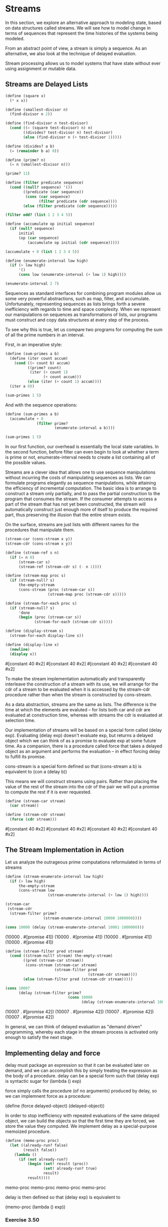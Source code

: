 * Streams
:PROPERTIES:
:header-args: :session scheme :results verbatim raw
:ARCHIVE:
:END:
In this section, we explore an alternative approach to modeling state, based on data structures called streams. We will see how to model change in terms of sequences that represent the time histories of the systems being modeled. 

From an abstract point of view, a stream is simply a sequence. As an alternative, we also look at the technique of delayed evaluation. 

Stream processing allows us to model systems that have state without ever using assignment or mutable data. 

** Streams are Delayed Lists 

#+BEGIN_SRC scheme
(define (square x)
  (* x x))

(define (smallest-divisor n)
  (find-divisor n 2))

(define (find-divisor n test-divisor)
  (cond ((> (square test-divisor) n) n)
        ((divides? test-divisor n) test-divisor)
        (else (find-divisor n (+ test-divisor 1)))))

(define (divides? a b)
  (= (remainder b a) 0))

(define (prime? n)
  (= n (smallest-divisor n)))

(prime? 11)
#+END_SRC

#+BEGIN_SRC scheme
(define (filter predicate sequence)
  (cond ((null? sequence) '())
        ((predicate (car sequence))
         (cons (car sequence)
               (filter predicate (cdr sequence))))
        (else (filter predicate (cdr sequence)))))

(filter odd? (list 1 2 3 4 5))

(define (accumulate op initial sequence)
  (if (null? sequence)
      initial
      (op (car sequence)
          (accumulate op initial (cdr sequence)))))

(accumulate + 0 (list 1 2 3 4 5))

(define (enumerate-interval low high)
  (if (> low high)
      '()
      (cons low (enumerate-interval (+ low 1) high))))

(enumerate-interval 2 7)
#+END_SRC

Sequences as standard interfaces for combining program modules allow us some very powerful abstractions, such as map, filter, and accumulate. Unfortunately, representing sequences as lists brings forth a severe inefficiency with regards to time and space complexity. When we represent our manipulations on sequences as transformations of lists, our programs must construct and copy data structures at every step of the process. 

To see why this is true, let us compare two programs for computing the sum of all the prime numbers in an interval.

First, in an imperative style:

#+BEGIN_SRC scheme
(define (sum-primes a b)
  (define (iter count accum)
    (cond ((> count b) accum)
          ((prime? count)
           (iter (+ count 1)
                 (+ count accum)))
          (else (iter (+ count 1) accum))))
  (iter a 0))

(sum-primes 1 5)
#+END_SRC

And with the sequence operations: 

#+BEGIN_SRC scheme
(define (sum-primes a b)
  (accumulate + 0
              (filter prime?
                      (enumerate-interval a b))))

(sum-primes 1 5)
#+END_SRC

In our first function, our overhead is essentially the local state variables. In the second function, before filter can even begin to look at whether a term is prime or not, enumerate-interval needs to create a list containing all of the possible values. 

Streams are a clever idea that allows one to use sequence manipulations without incurring the costs of manipulating sequences as lists. We can formulate programs elegantly as sequence manipulations, while attaining the efficiency of incremental computation. The basic idea is to arrange to construct a stream only partially, and to pass the partial construction to the program that consumes the stream. If the consumer attempts to access a part of the stream that has not yet been constructed, the stream will automatically construct just enough more of itself to produce the required part, thus preserving the illusion that the entire stream exists. 

On the surface, streams are just lists with different names for the procedures that manipulate them. 

#+BEGIN_SRC scheme
(stream-car (cons-stream x y))
(stream-cdr (cons-stream x y))
#+END_SRC


#+BEGIN_SRC scheme
(define (stream-ref s n)
  (if (= n 0)
      (stream-car s)
      (stream-ref (stream-cdr s) (- n 1))))

(define (stream-map proc s)
  (if (stream-null? s)
      the-empty-stream
      (cons-stream (proc (stream-car s))
                   (stream-map proc (stream-cdr s)))))

(define (stream-for-each proc s)
  (if (stream-null? s)
      'done
      (begin (proc (stream-car s))
             (stream-for-each (stream-cdr s)))))

(define (display-stream s)
  (stream-for-each display-line s))

(define (display-line x)
  (newline)
  (display x))
#+END_SRC


#[constant 40 #x2]
#[constant 40 #x2]
#[constant 40 #x2]
#[constant 40 #x2]

To make the stream implementation automatically and transparently interleave the construction of a stream with its use, we will arrange for the cdr of a stream to be evaluated when it is accessed by the stream-cdr procedure rather than when the stream is constructed by cons-stream. 

As a data abstraction, streams are the same as lists. The difference is the time at which the elements are evaluted -- for lists both car and cdr are evaluated at construction time, whereas with streams the cdr is evaluated at selection time. 

Our implementation of streams will be based on a special form called (delay exp). Evaluating (delay exp) doesn't evaluate exp, but returns a delayed object which we can think of as a promise to evaluate exp at some future time. As a companion, there is a procedure called force that takes a delayed object as an argument and performs the evaluation -- in effect forcing delay to fulfill its promise.

cons-stream is a special form defined so that
(cons-stream a b) is equivalent to (con a (delay b))

This means we will construct streams using pairs. Rather than placing the value of the rest of the stream into the cdr of the pair we will put a promise to compute the rest if it is ever requested. 

#+BEGIN_SRC scheme
(define (stream-car stream)
  (car stream))

(define (stream-cdr stream)
  (force (cdr stream)))
#+END_SRC


#[constant 40 #x2]
#[constant 40 #x2]
#[constant 40 #x2]
#[constant 40 #x2]

** The Stream Implementation in Action

Let us analyze the outrageous prime computations reformulated in terms of streams 

#+BEGIN_SRC scheme
(define (stream-enumerate-interval low high)
  (if (> low high)
      the-empty-stream
      (cons-stream low
                   (stream-enumerate-interval (+ low 1) high))))

(stream-car
 (stream-cdr
  (stream-filter prime?
                 (stream-enumerate-interval 10000 1000000))))

(cons 10000 (delay (stream-enumerate-interval 10001 1000000)))
#+END_SRC


(10000 . #[promise 41])
(10000 . #[promise 41])
(10000 . #[promise 41])
(10000 . #[promise 41])


#+BEGIN_SRC scheme
(define (stream-filter pred stream)
  (cond ((stream-null? stream) the-empty-stream)
        ((pred (stream-car stream))
         (cons-stream (stream-car stream)
                      (stream-filter pred
                                     (stream-cdr stream))))
        (else (stream-filter pred (stream-cdr stream)))))

(cons 10007
      (delay (stream-filter prime?
                            (cons 10008
                                  (delay (stream-enumerate-interval 100009 1000000))))))
#+END_SRC


(10007 . #[promise 42])
(10007 . #[promise 42])
(10007 . #[promise 42])
(10007 . #[promise 42])

In general, we can think of delayed evaluation as "demand driven" programming, whereby each stage in the stream process is activated only enough to satisfy the next stage. 

** Implementing delay and force 

delay must package an expression so that it can be evaluated later on demand, and we can accomplish this by simply treating the expression as the body of a procedure. delay can be  a special form such that (delay exp) is syntactic sugar for (lambda () exp)

force simply calls the procedure (of no arguments) produced by delay, so we can implemnent force as a procedure:

(define (force delayed-object) (delayed-object))

In order to stop inefficiency with repeated evaluations of the same delayed object, we can build the objects so that the first time they are forced, we store the value they computed. We implement delay as a special-purpose memoized procedure. 

#+BEGIN_SRC scheme
(define (memo-proc proc)
  (let ((already-run? false)
        (result false))
    (lambda ()
      (if (not already-run?)
          (begin (set! result (proc))
                 (set! already-run? true)
                 result)
          result))))
#+END_SRC 


memo-proc
memo-proc
memo-proc
memo-proc

delay is then defined so that (delay exp) is equivalent to 

(memo-proc (lambda () exp))


*** Exercise 3.50 

Complete the following definition, which generalizes stream-map to allow procedures that take multiple arguments, analogous to map 

#+BEGIN_SRC scheme
(define (stream-map proc . argstreams)
  (if (<??> (car argstreams))
      the-empty-stream
      (<??>
       (apply proc (map <??> argstreams))
       (apply stream-map
              (cons proc (map <??> argstreams))))))
#+END_SRC


stream-map
stream-map
stream-map
stream-map


#+BEGIN_SRC scheme
(define (stream-map proc . argstreams)
  (if (stream-null? (car argstreams))
      the-empty-stream
      (cons-stream
       (apply proc (map stream-car argstreams))
       (apply stream-map
              (cons proc (map stream-cdr argstreams))))))
#+END_SRC


stream-map
stream-map
stream-map
stream-map

*** Exercise 3.51 

In order to take a closer look at delayed evaluation, we will use the following procedure, which simply returns its argument after printing it: 

#+BEGIN_SRC scheme
(define (show x)
  (display-line x)
  x)
#+END_SRC


show
show
show
show

What does the interpreter print in response to evaluating each expression in the following sequence? 

#+BEGIN_SRC scheme :results output
(define x
  (stream-map show (stream-enumerate-interval 0 10)))

(stream-ref x 5)
#+END_SRC
0
1
2
3
4
5



#+BEGIN_SRC scheme :results output
(stream-ref x 7)
#+END_SRC
6
7



6
7

6
7

6
7

6
7

6
7

*** Exercise 3.52

Consider the sequence of expressions 

#+BEGIN_SRC scheme :results output
(define sum 0)

(define (accum x)
  (set! sum (+ x sum))
  sum)

(define seq
  (stream-map accum
              (stream-enumerate-interval 1 20)))

(define y (stream-filter even? seq))

(define z (stream-filter (lambda (x) (= (remainder x 5) 0))
                         seq))

(stream-ref y 7)
(display-stream z)
#+END_SRC
;The procedure #[compound-procedure 39 stream-for-each] has been called with 1 argument; it requires exactly 2 arguments.
;To continue, call RESTART with an option number:
; (RESTART 3) => Return to read-eval-print level 3.
; (RESTART 2) => Return to read-eval-print level 2.
; (RESTART 1) => Return to read-eval-print level 1.

4 error> 



;The procedure #[compound-procedure 43 stream-for-each] has been called with 1 argument; it requires exactly 2 arguments.
;To continue, call RESTART with an option number:
; (RESTART 4) => Return to read-eval-print level 4.
; (RESTART 3) => Return to read-eval-print level 3.
; (RESTART 2) => Return to read-eval-print level 2.
; (RESTART 1) => Return to read-eval-print level 1.

5 error> 

;The procedure #[compound-procedure 43 stream-for-each] has been called with 1 argument; it requires exactly 2 arguments.
;To continue, call RESTART with an option number:
; (RESTART 4) => Return to read-eval-print level 4.
; (RESTART 3) => Return to read-eval-print level 3.
; (RESTART 2) => Return to read-eval-print level 2.
; (RESTART 1) => Return to read-eval-print level 1.

5 error> 

;The procedure #[compound-procedure 43 stream-for-each] has been called with 1 argument; it requires exactly 2 arguments.
;To continue, call RESTART with an option number:
; (RESTART 4) => Return to read-eval-print level 4.
; (RESTART 3) => Return to read-eval-print level 3.
; (RESTART 2) => Return to read-eval-print level 2.
; (RESTART 1) => Return to read-eval-print level 1.

5 error> 

;The procedure #[compound-procedure 43 stream-for-each] has been called with 1 argument; it requires exactly 2 arguments.
;To continue, call RESTART with an option number:
; (RESTART 4) => Return to read-eval-print level 4.
; (RESTART 3) => Return to read-eval-print level 3.
; (RESTART 2) => Return to read-eval-print level 2.
; (RESTART 1) => Return to read-eval-print level 1.

5 error> 

What is the value of sum after each of the above expressions is evaluated?

#+BEGIN_SRC scheme
(define sum 0)
sum
#+END_SRC


0
0
0
0
0

#+BEGIN_SRC scheme
(define (accum x)
  (set! sum (+ x sum))
  sum)

sum
#+END_SRC


0
0
0
0
0

#+BEGIN_SRC scheme
(define seq
  (stream-map accum
              (stream-enumerate-interval 1 20)))

sum
#+END_SRC


1
1
1
1
1

This happens because we eagerly evaluate the car of a stream. 

#+BEGIN_SRC scheme
(define y (stream-filter even? seq))
sum
#+END_SRC


6
6
6
6
6

Our initial state is a sum of 1. 

Then we ask the stream to filter those elements which are even out 



#+BEGIN_SRC scheme
(define z (stream-filter (lambda (x) (= (remainder x 5) 0))
                         seq))
sum
#+END_SRC


10
10
10
10
10

#+BEGIN_SRC scheme
(stream-ref y 7)
#+END_SRC


136
136
136
136
136


#+BEGIN_SRC scheme
(display-stream z)
#+END_SRC





What is the printed response to evaluating the stream-ref and display-stream expressions?

Would these responses differ if we had implemented (delay exp) simply as (lambda () exp) without using the optimization provided by memo-proc? explain.

** Infinite Streams 

We can use streams to represent sequences which are infinitely long. 

#+BEGIN_SRC scheme
(define (integers-starting-from n)
  (cons-stream n
               (integers-starting-from (+ n 1))))

(define integers (integers-starting-from 1))

(define (divisible? x y)
  (= (remainder x y) 0))

(define no-sevens
  (stream-filter (lambda (x) (not (divisible? x 7)))
                 integers))

(stream-ref no-sevens 100)
#+END_SRC


117
117
117
117


#+BEGIN_SRC scheme
(define (fibgen a b)
  (cons-stream a (fibgen b (+ a b))))

(define fibs (fibgen 0 1))
#+END_SRC


#[constant 40 #x2]
#[constant 40 #x2]
#[constant 40 #x2]
#[constant 40 #x2]

We can generalize the no-sevens example to construct an infinite stream of prime numbers, using a method known as the sieve of Eratosthenes. 

To sieve a stream S, form a sieve whose first element is the first element of S and the rest of which is obtained by filtering all multiples of the first element of S out of the rest of S and sieving the result. 

#+BEGIN_SRC scheme
(define (sieve stream)
  (cons-stream
   (stream-car stream)
   (sieve (stream-filter
           (lambda (x)
             (not (divisible?
                   x (stream-car stream))))
           (stream-cdr stream)))))

(define primes (sieve (integers-starting-from 2)))

(stream-ref primes 500)
#+END_SRC


3581
3581
3581
3581


** Defining Streams Implicitly 

The integers and fibs streams above were defined by specifying generating procedures that explicitly compute the stream elements one by one. An alternate way to specify streams is to take advantage of delayed evaluation to define streams implicitly. 

#+BEGIN_SRC scheme
(define ones (cons-stream 1 ones))
#+END_SRC


ones
ones
ones
ones

We can do more interesting things by manipulating streams with operations such as add-streams, which produces the elementwise sum of two given streams: 

#+BEGIN_SRC scheme
(define (add-streams s1 s2)
  (stream-map + s1 s2))

(define integers (cons-stream 1 (add-streams ones integers)))
#+END_SRC


#[constant 40 #x2]
#[constant 40 #x2]
#[constant 40 #x2]
#[constant 40 #x2]

#+BEGIN_SRC scheme
(define fibs
  (cons-stream 0
               (cons-stream 1
                            (add-streams (stream-cdr fibs) fibs))))
#+END_SRC


fibs
fibs
fibs
fibs

scale-stream is also useful for formulating such stream definitions 

#+BEGIN_SRC scheme
(define (scale-stream stream factor)
  (stream-map
   (lambda (x) (* x factor))
   stream))

(define double
  (cons-stream 1 (scale-stream double 2)))
#+END_SRC


#[constant 40 #x2]
#[constant 40 #x2]
#[constant 40 #x2]
#[constant 40 #x2]

An alternate definition of the stream of primes can be given by starting with the integers and filtering them by testing for primality. 

#+BEGIN_SRC scheme
(define primes
  (cons-stream 2
               (stream-filter prime?
                              (integers-starting-from 3))))

(define (prime? n)
  (define (iter ps)
    (cond ((> (square (stream-car ps)) n) true)
          ((divisible? n (stream-car ps)) false)
          (else (iter (stream-cdr ps)))))
  (iter primes))
#+END_SRC


#[constant 40 #x2]
#[constant 40 #x2]
#[constant 40 #x2]
#[constant 40 #x2]

This is a recursive definition, since primes is defined in terms of the prime? predicate, which itself uses the primes stream. The reason this procedure works is that, at any point, enough of the primes stream has been generated to test the primality of the numbers we need to check next. 

That is, for every n we test for primality, either n is not prime (in which case there is a prime already generated that divides it) or n is prime (in which case there is a prime already generated that is less than sqrt(n)) 


*** Exercise 3.53 

Without running the program, describe the elements of the stream defined by 

#+BEGIN_SRC scheme
(define s (cons-stream 1 (add-streams s s)))
#+END_SRC


s
s
s
s

1 2 4 8 16 32 64 128 256 ...

log_2 growth 

*** Exercise 3.54 

Define a procedure mul-streams, analogous to add-streams that produces the elementwise product of its two input streams. 

#+BEGIN_SRC scheme
(define (mul-streams s1 s2)
  (cons-stream (scale-stream s1 s2)))
#+END_SRC


Use this together with the stream of integers to complete the following definition of the stream whose nth element (counting from 0) is n + 1 factorial.

#+BEGIN_SRC scheme
(define factorials (cons-stream 1 (mul-streams (stream-cdr integers) factorials)))
#+END_SRC


factorials
factorials
factorials
factorials

*** Exercise 3.55 

Define a procedure partial-sums that takes as argument a stream S and returns the stream whose elements are s0, s0 + s1, s0 + s1 + s2, ...

For example, (partial-sums integers should be the stream 1, 3, 6, 10, 15, ...)

#+BEGIN_SRC scheme
(define (partial-sums s)
  (add-streams s (cons-stream 0 (partial-sums s))))

(partial-sums integers)
#+END_SRC


(1 . #[promise 44])
(1 . #[promise 44])

*** Exercise 3.56 

A famous problem raised by R. Hamming is to enumerate, in ascending order with no repetitions, all positive integers with no prime factos other than 2, 3, or 5. 

Let us recall the required stream of numbers S and notice the following facts about it:
- S begins with 1
- the elements of (scale-stream S 2) are also elements of S
- The same is true for (scale-stream S 3) and (scale-stream S 5)
- These are all the elements of S


Now all we have to do is combine elements from these sources. This procedure merge combines two ordered streams into one ordered result stream, eliminating repetitions.

#+BEGIN_SRC scheme
(define (merge s1 s2)
  (cond ((stream-null? s1) s2)
        ((stream-null? s2) s1)
        (else
         (let ((s1car (stream-car s1))
               (s2car (stream-car s2)))
           (cond ((< s1car s2car)
                  (cons-stream s1car
                               (merge (stream-cdr s1)
                                      s2)))
                 ((> s1car s2car)
                  (cons-stream s2car
                               (merge s1
                                      (stream-cdr s2))))
                 (else
                  (cons-stream s1car
                               (merge (stream-cdr s1)
                                      (stream-cdr s2)))))))))
#+END_SRC


merge
merge

Then the required stream can be constructed with merge as follows:

#+BEGIN_SRC scheme
(define S (cons-stream 1 (merge (scale-stream S 2) (merge (scale-stream S 3) (scale-stream S 5)))))
#+END_SRC


s
s

*** Exercise 3.57

How many additions are performed when we compute the nth fibonacci number using the definition of fibs based on the add-streams procedure? 

As a reminder, here is the fibs defined with add-streams:

#+BEGIN_SRC scheme
(define fibs
  (cons-stream 0
               (cons-stream 1
                            (add-streams (stream-cdr fibs) fibs))))
#+END_SRC


fibs
fibs

For the first recursion, we add 1 and 0 to get 1
then 1 and 1 to get 2 
then 1 and 2 to get 3 
then 2 and 3 to get 5 

At every iteration we are performing only one addition. Thus the nth fibonacci number will perform n additions. 

Show that the number of additions would have been exponentially greater if we had implemented (delay exp) simply as (lambda () exp), without using the optimization provided by the memo-proc procedure.

This memoized version of fib allows us to add numbers in O(n) time. If we didn't have the memoization, each call back would have to reperform all the previous results. We would be left with a time complexity of A(n) = A(n - 1) + A(n - 2), which is the Fibonacci recurrence relation and comes out to O(phi^n).

*** Exercise 3.58 

Give an interpretation of the stream computed by the following procedure: 

#+BEGIN_SRC scheme
(define (expand num den radix)
  (cons-stream
   (quotient (* num radix)
             den)
   (expand (remainder (* num radix) den)
           den
           radix)))
#+END_SRC


expand
expand

Quotient is a primitive that returns the integer quotient of two integers. 

Interpretation: 

The first element is multiplied by the radix value and then integer divides with quotient. 
The cdr of the stream is the remainder of this value

This stream multiplies each value by a constant, then returns the integer quotient and the remainder after. 

What are the successive elements produced by (expand 1 7 10)?

#+BEGIN_SRC scheme
(expand 1 7 10)
#+END_SRC


(1 . #[promise 45])
(1 . #[promise 45])

1 4 2 8 5 7

10 // 7 == 1 
(expand 3 7 10)
30 // 7 == 4 
(expand 2 7 10)
20 // 7 == 2 
(expand 6 7 10)
60 // 7 == 8 
... 

What about (expand 3 8 10)? 

1 7 5 0 0 0 ... 0 0 0 

This is the result of the floating point integer with the base being radix. 

*** Exercise 3.59

1. Define a procedure integrate-series that takes as input a stream a0 a1 a2 ... and returns a stream a0 1/2 a1, 1/3 a2, ... of coefficients of the non-constant terms of the integral of the series. 

#+BEGIN_SRC scheme
(define (integrate-series S)
  (stream-map / S integers))
#+END_SRC


integrate-series
integrate-series

2. Show how to generate the series for sine and cosine, starting from the facts that the derivative of sine is cosine and the derivative of cosine is -cosine. 

#+BEGIN_SRC scheme
(define exp-series
  (cons-stream 1 (integrate-series exp-series)))

(define cosine-series (cons-stream 1 (integrate-series (scale-stream sine-series -1))))
(define sine-series (cons-stream 0 (integrate-series cosine-series)))
#+END_SRC


#[constant 40 #x2]
#[constant 40 #x2]

*** Exercise 3.60 

With a power series represented as a stream of coefficients, adding series is implemented by add-streams. Complete the definition of the following procedure for multiplying series:

s1 : a0 a1 a2 a3 a4 ...
s2 : b0 b1 b2 b3 b4 ...

s1 x s2: a0b0 + a0b1 + a0b2 + ... +
         a1b0 + a1b1 + a1b2 + ...

#+BEGIN_SRC scheme
(define (mul-series s1 s2)
  (cons-stream (* (stream-car s1)
                  (stream-car s2))
               (add-streams (scale-stream (stream-car s1)
                                          (stream-cdr s2))
                            (mul-series (stream-cdr s1) s2))))
#+END_SRC


mul-series
mul-series

#+BEGIN_SRC scheme :results output
(define (display-stream n s)
  (if (< n 0)
      the-empty-stream
      (begin (newline)
             (display (stream-car s))
             (display-stream (- n 1) (stream-cdr s)))))

(define (stream-display s)
  (display-stream 0 s))

(define trig-identity
  (add-streams (mul-series cosine-series cosine-series)
               (mul-series sine-series sine-series)))

 (stream-display trig-identity)
#+END_SRC
;The object 1, passed as the first argument to car, is not the correct type.
;To continue, call RESTART with an option number:
; (RESTART 6) => Return to read-eval-print level 6.
; (RESTART 5) => Return to read-eval-print level 5.
; (RESTART 4) => Return to read-eval-print level 4.
; (RESTART 3) => Return to read-eval-print level 3.
; (RESTART 2) => Return to read-eval-print level 2.
; (RESTART 1) => Return to read-eval-print level 1.

7 error> 



;The object 1, passed as the first argument to car, is not the correct type.
;To continue, call RESTART with an option number:
; (RESTART 7) => Return to read-eval-print level 7.
; (RESTART 6) => Return to read-eval-print level 6.
; (RESTART 5) => Return to read-eval-print level 5.
; (RESTART 4) => Return to read-eval-print level 4.
; (RESTART 3) => Return to read-eval-print level 3.
; (RESTART 2) => Return to read-eval-print level 2.
; (RESTART 1) => Return to read-eval-print level 1.

8 error> 

;The object 1, passed as the first argument to car, is not the correct type.
;To continue, call RESTART with an option number:
; (RESTART 7) => Return to read-eval-print level 7.
; (RESTART 6) => Return to read-eval-print level 6.
; (RESTART 5) => Return to read-eval-print level 5.
; (RESTART 4) => Return to read-eval-print level 4.
; (RESTART 3) => Return to read-eval-print level 3.
; (RESTART 2) => Return to read-eval-print level 2.
; (RESTART 1) => Return to read-eval-print level 1.

8 error> 

;The object 1, passed as the first argument to car, is not the correct type.

*** Exercise 3.61 

Write a procedure invert-unit-series that computes 1/S for a power series S with constant term 1. 

Given: In other words, X is the power series whose constant term is 1 and whose higher-order terms are given by the negative of Sr times X, where (Sr = S - 1, the pasrt of S after the constant term)

#+BEGIN_SRC scheme
(define (invert-unit-series s)
  ())
#+END_SRC


invert-unit-series
invert-unit-series


** Exploiting the Stream Paradigm 

The stream approach can be illuminating because it allows us to build systems with different module boundaries than systems organized around assignment to state variables. We can think of an entire time series (or signal) as a focus of interest, rather than the value of the state variables at individual moments. This makes it convenient to combine and compare components of state from different moments. 

** Formulating Iterations as Stream Processes 

We now know that we can represent state as a timeless stream of values rather than as a set of variables to be updated. 

Recall that the idea of our early sqrt procedure is to generate a sequence of better and better guesses for the square root of x:

#+BEGIN_SRC scheme
(define (sqrt-improve guess x)
  (average guess (/ x guess)))
#+END_SRC


sqrt-improve
sqrt-improve

From chapter 1:

#+BEGIN_SRC scheme
(define (average x y)
  (/ (+ x y) 2))
#+END_SRC


average
average

Instead of updated the state variable over and over, we can generate an infinite stream of guesses, starting with an initial guess of 1:

#+BEGIN_SRC scheme :output results
(define (sqrt-stream x)
  (define guesses
    (cons-stream 1.0
                 (stream-map
                  (lambda (guess)
                    (sqrt-improve guess x))
                  guesses)))
  guesses)

(display-stream 5 (sqrt-stream 2))
#+END_SRC

()
()
1.5
1.4166666666666665
1.4142156862745097
1.4142135623746899
1.414213562373095

We can generate more and more terms of the stream to get better guesses 

#+BEGIN_SRC scheme
(display-stream 50 (sqrt-stream 2))
#+END_SRC

()
()
1.5
1.4166666666666665
1.4142156862745097
1.4142135623746899
1.414213562373095
1.414213562373095
1.414213562373095
1.414213562373095
1.414213562373095
1.414213562373095
1.414213562373095
1.414213562373095
1.414213562373095
1.414213562373095
1.414213562373095
1.414213562373095
1.414213562373095
1.414213562373095
1.414213562373095
1.414213562373095
1.414213562373095
1.414213562373095
1.414213562373095
1.414213562373095
1.414213562373095
1.414213562373095
1.414213562373095
1.414213562373095
1.414213562373095
1.414213562373095
1.414213562373095
1.414213562373095
1.414213562373095
1.414213562373095
1.414213562373095
1.414213562373095
1.414213562373095
1.414213562373095
1.414213562373095
1.414213562373095
1.414213562373095
1.414213562373095
1.414213562373095
1.414213562373095
1.414213562373095
1.414213562373095
1.414213562373095
1.414213562373095
1.414213562373095
1.414213562373095

Another iteration that we can treat the same way is our earlier approximation to pi based on the alternating series for pi / 4.

We first generate the stream of summands of the series, then we take the stream of sums of more and more terms 

#+BEGIN_SRC scheme
(define (pi-summands n)
  (cons-stream
   (/ 1.0 n)
   (stream-map - (pi-summands (+ n 2)))))

(define pi-stream
  (scale-stream
   (partial-sums (pi-summands 1)) 4))

(display-stream 10 pi-stream)
#+END_SRC

()
()

Here is the result after 1000 iterations: 3.1425916543395442

Thus far, our use of the stream of states approach is not much different from updating state variables, but states give us an opportunity to do some interesting tricks. For example, we can transform a stream with a sequence accelerator that converts a sequence of approximations to a new sequence that converges to the same value as the original, only faster. 

One such sequence accelerator, due to Euler, works well with sequences that are partial sums of alternating series. 

#+BEGIN_SRC scheme
(define (euler-transform s)
  (let ((s0 (stream-ref s 0))
        (s1 (stream-ref s 1))
        (s2 (stream-ref s 2)))
    (cons-stream
     (- s2 (/ (square (- s2 s1))
              (+ s0 (* -2 s1) s2)))
     (euler-transform (stream-cdr s)))))
#+END_SRC


euler-transform
euler-transform

#+BEGIN_SRC scheme
(display-stream 50 (euler-transform pi-stream))
#+END_SRC

()
()

Wow! Much quicker convergence

Even better, we can accelerate the accelerated sequence, and recursively accelerate that, and so on. We can create a stream of streams (a structure we call a tableau) in which each stream is the transform of the preceding ones

#+BEGIN_SRC scheme
(define (make-tableau transform s)
  (cons-stream s
               (make-tableau transform (transform s))))
#+END_SRC


make-tableau
make-tableau

Finally, we form a sequence by taking the first term in each row of the tableau: 

#+BEGIN_SRC scheme :results output
(define (accelerated-sequence transform s)
  (stream-map stream-car (make-tableau transform s)))

(display-stream 10 (accelerated-sequence euler-transform pi-stream))
#+END_SRC
;Invalid floating-point operation
;To continue, call RESTART with an option number:
; (RESTART 7) => Return to read-eval-print level 7.
; (RESTART 6) => Return to read-eval-print level 6.
; (RESTART 5) => Return to read-eval-print level 5.
; (RESTART 4) => Return to read-eval-print level 4.
; (RESTART 3) => Return to read-eval-print level 3.
; (RESTART 2) => Return to read-eval-print level 2.
; (RESTART 1) => Return to read-eval-print level 1.

8 error> 



;Invalid floating-point operation
;To continue, call RESTART with an option number:
; (RESTART 8) => Return to read-eval-print level 8.
; (RESTART 7) => Return to read-eval-print level 7.
; (RESTART 6) => Return to read-eval-print level 6.
; (RESTART 5) => Return to read-eval-print level 5.
; (RESTART 4) => Return to read-eval-print level 4.
; (RESTART 3) => Return to read-eval-print level 3.
; (RESTART 2) => Return to read-eval-print level 2.
; (RESTART 1) => Return to read-eval-print level 1.

9 error> 

;Invalid floating-point operation
;To continue, call RESTART with an option number:
; (RESTART 8) => Return to read-eval-print level 8.
; (RESTART 7) => Return to read-eval-print level 7.
; (RESTART 6) => Return to read-eval-print level 6.
; (RESTART 5) => Return to read-eval-print level 5.
; (RESTART 4) => Return to read-eval-print level 4.
; (RESTART 3) => Return to read-eval-print level 3.
; (RESTART 2) => Return to read-eval-print level 2.
; (RESTART 1) => Return to read-eval-print level 1.

9 error> 

4.
3.166666666666667
3.142105263157895
3.141599357319005
3.1415927140337785
3.1415926539752927
3.1415926535911765
3.141592653589778
3.1415926535897953
3.141592653589795

*** Exercise 3.63 

Louis Reasoner asks why the sqrt-stream procedure wasn't written in the following way: 

#+BEGIN_SRC scheme
(define (sqrt-stream x)
  (cons-stream 1.0
               (stream-map (lambda (guess)
                             (sqrt-improve guess x))
                           (sqrt-stream x))))
#+END_SRC


sqrt-stream
sqrt-stream

Alyssa P Hacker replies that this version of the procedure is less efficient because it performs redundant computation. Explain her answer

*** Exercise 3.64 

Write a procedure stream-limit that takes as arguments a stream and a number (the tolerance). It should examine the stream until it finds two successive elements that differ in absolute value by less than the tolerance, and return the second of the two elements. 

#+BEGIN_SRC scheme
(define (s-val s n)
  (stream-ref s n))

(define (stream-limit s tol)
  (if (< (abs (- (s-val s 0)
                 (s-val s 1)))
         tol)
      (s-val s 1)
      (stream-limit (stream-cdr s) tol)))
#+END_SRC


#[constant 40 #x2]
#[constant 40 #x2]

Using this we could compute 

#+BEGIN_SRC scheme
(define (sqrt x tolerance)
  (stream-limit (sqrt-stream x) tolerance))

(sqrt 2 0.00001)
#+END_SRC


1.4142135623746899
1.4142135623746899

*** Exercise 3.65 

Use the series 

ln 2 = 1 - 1/2 + 1/3 - 1/4 + ...

to compute 3 sequences of approximations to the natural log of 2, in the same way we did about for pi.

#+BEGIN_SRC scheme
(define (pi-summands n)
  (cons-stream
   (/ 1.0 n)
   (stream-map - (pi-summands (+ n 2)))))

(define pi-stream
  (scale-stream
   (partial-sums (pi-summands 1)) 4))
#+END_SRC


#[constant 40 #x2]
#[constant 40 #x2]

#+BEGIN_SRC scheme
(define (ln2-summands n)
  (cons-stream (/ 1.0 n)
               (stream-map - (ln2-summands (+ n 1)))))

(define ln2-stream
  (partial-sums (ln2-summands 1)))

(display-stream 10 ln2-stream)
#+END_SRC

()
()

This takes a lot of iterations to converge. Even after 100 there is still a lot of error.

Now to accelerate it.

#+BEGIN_SRC scheme
(display-stream 10 (accelerated-sequence euler-transform ln2-stream))
#+END_SRC


This method converges within 10 steps, and looks great by the 3rd step 

** TODO Infinite Streams of Pairs 

If we generalize this technique to infinite streams, then we can write programs that are not easily represented as loops, because the looping must range over an infinite set. 

Suppose we want to generalize the prime-sum-pairs procedure to produce the stream of pairs of all integers (i, j) such that i + j is prime. 

If int-pairs is the sequence of all pairs of integers (i, j) with i leq j, then our required stream is simply:

#+BEGIN_SRC scheme
(stream-filter
 (lambda (pair)
   (prime? (+ (car pair)
              (cadr pair))))
 int-pairs)
#+END_SRC


our problem, then, is to produce the stream int-pairs.

We can form a stream of pairs as follows:

#+BEGIN_SRC scheme
(define (pairs s t)
  (cons-stream
   (list (stream-car s)
         (stream-car t))
   (combine-in-some-way
    (stream-map (lambda (x)
                  (list (stream-car s) x))
                (stream-cdr t))
    (pairs (stream-cdr s)
           (stream-cdr t)))))
#+END_SRC


pairs

In order to complete the procedure, we must choose some way to combine the two inner streams 

#+BEGIN_SRC scheme
(define (stream-append s1 s2)
  (if (stream-null? s1)
      s2
      (cons-stream
       (stream-car s1)
       (stream-append (stream-cdr s1) s2))))
#+END_SRC


stream-append

This isn't suitable for infinite streams because it takes all the elements from the first stream before incorporating the second stream. To handle infinite streams, we need to devise an order of combination that ensures that every element will eventually be reached if we let our program run long enough

#+BEGIN_SRC scheme
(define (interleave s1 s2)
  (if (stream-null? s2)
      s2
      (cons-stream
       (stream-car s1)
       (interleave s2 (stream-cdr s1)))))
#+END_SRC


interleave

We can thus generate the required stream of pairs as 

#+BEGIN_SRC scheme
(define (pairs s t)
  (cons-stream
   (list (stream-car s)
         (stream-car t))
   (interleave
    (stream-map (lambda (x)
                  (list (stream-car s) x))
                (stream-cdr t))
    (pairs (stream-cdr s)
           (stream-cdr t)))))

#+END_SRC


pairs

*** Exercise 3.66

Examine the stream (pairs integers integers)

#+BEGIN_SRC scheme
(display-stream 10 (pairs integers integers))
#+END_SRC

()

(1 1)
(1 2)
(2 2)
(1 3)
(2 3)
(1 4)
(3 3)
(1 5)
(2 4)
(1 6)
(3 4)

Can you make any general comments about the order in which the pairs are placed into the stream? 

These are ordered in the way that Cantor proved the uncountability of real numbers, with diagonalization.

Approximately how many pairs precede the pair (1, 100)?

for the first pair (1, 1) there is one pair 
for the second diagonal there are two pairs (2, 1) (1, 2) but these are equivalent so we have 1
for the third diagonal there are 3 pairs (3, 1), (2, 2), (1, 3) but the first and last are equivalent so we have 2
for the fourth diagonal there are 4 pairs (4, 1), (3, 2), (2, 3), (1, 4) but these are all duplicated so we have 2 
for the fifth diagonal there are 5 pairs (5, 1), (4, 2), (3, 3), (2, 4), (1, 5) but there are two duplicated sets so we have 3 

Overall for the nth row we have ceiling(n, 2) pairs. So to get the number of pairs that precede the pair (1, 100) we have

sum_{i = 1}^100 (ceiling (i, 2)) pairs

1 + 2 + 2 + 3 + 3 + 4 + 4 + 5 + 5 + ...
1 + ((sum 1->100) - 1) * 2

1 - 1 + n(n-1) / 2 ~ 100 * 99 / 2 * 2 = 9900 

for (100, 100)

*** Exercise 3.67 

Modify the pairs procedure so that (pairs integers integers) will produce the stream of all pairs of integers.

Hint: you will need to mix in an additional stream 

idea: mix the original with the inverse which shows all pairs with the condition i > j

#+BEGIN_SRC scheme

(define (pairs s t)
  (cons-stream
   (list (stream-car s) ; first pair
         (stream-car t))
   (interleave
    (stream-map (lambda (x) ; rest of first row
                  (list (stream-car s) x))
                (stream-cdr t))
    (pairs (stream-cdr s) ;recurse to remaining pairs 
           (stream-cdr t)))))

#+END_SRC

#+BEGIN_SRC scheme
(define (pairs s t)
  (define (pairs-rev s t)
    (cons-stream
     (list (stream-car t)
           (stream-car s))
     (interleave
      (stream-map (lambda (x)
                    (list (stream-car t) x))
                  (stream-cdr s))
      (pairs-rev (stream-cdr t)
                 (stream-cdr s)))))
  (interleave
   (pairs s t)
   (pairs-rev s t)))
#+END_SRC

didn't work 

From the book: 

Call the general stream of pairs (pairs S T) and consider it to be composed of 3 parts: the pair (s0, t0), the rest of the pairs in the first row, and the remaining pairs. 

The rest of the first row is (stream-map (lambda (x) (list (stream-car s) x)) (stream-cdr t))
The remaining pairs are (pairs (stream-cdr s)(stream-cdr t)). Since we recurse on both, we get the diagonal effect 

#+BEGIN_SRC scheme
(define (pairs s t)
  (cons-stream
   (list (stream-car s)
         (stream-car t)) ; first pair
   (interleave
    (stream-map (lambda (x) (list (stream-car s) x))
                (stream-cdr t)) ; rest of first row
    (pairs (stream-cdr s) t)))) ; recurse downwards only. interleave will handle the dispersion
#+END_SRC

*** Exercise 3.68 

Louis thinks building a stream from 3 pairs in unnecessarily complicated. Instead of separating the first pair he proposes to work with the whole first row

#+BEGIN_SRC scheme
(define (pairs s t)
  (interleave
   (stream-map
    (lambda (x)
      (list (stream-car s) x))
    t)
   (pairs (stream-cdr s)
          (stream-cdr t))))
#+END_SRC

It goes into an infinite loop. I'm not sure why. 

Here is the definition of interleave: 

#+BEGIN_SRC scheme
(define (interleave s1 s2)
  (if (stream-null? s2)
      s2
      (cons-stream
       (stream-car s1)
       (interleave s2 (stream-cdr s1)))))
#+END_SRC

*** Exercise 3.69 

Write a procedure triples that takes three infinite streams, S, T, and U, and produces the stream of triples (si, tj, uk) such that i leq j leq k. 

#+BEGIN_SRC scheme
(define (triples s t u)
  (pairs s (pairs t u)))

(display-stream 10 (triples integers integers integers))

#+END_SRC
#+BEGIN_SRC scheme
(define (triples s t u)
  (cons-stream
   (list (stream-car s)
         (stream-car t)
         (stream-car u))
   (interleave
     (stream-map (lambda (x)
                   (cons (stream-car s) x))
                 (stream-cdr (pairs t u)))
    (triples (stream-cdr s)
             (stream-cdr t)
             (stream-cdr u)))))
#+END_SRC

Use triples to generate the stream of all Pythagorean triples of positive integers.

#+BEGIN_SRC scheme
(define (py-pred a b c)
  (if (= (+ (square a)
            (square b))
         (square c))
      #t
      #f))

(py-pred 3 4 5)

(define (py-trips trips)
  (stream-filter (lambda (trips) (py-pred (car trips) (cadr trips) (caddr trips))) trips))

(define trips (triples integers integers integers))

(py-trips trips)
#+END_SRC
This is a very slow computation. Here are the first 6: 

(3 4 5)
(6 8 10)
(5 12 13)
(9 12 15)
(8 15 17)
(12 16 20)


*** Exercise 3.70 

We wish for our streams to generate pairs in some useful order rather than their current interleaved pattern. One way to do this is to define a weighting function W(i, j) and stipulate that (i1, j1) is less than (i2, j2) if W(i1, j1) < W(i2, j2). 

Write a procedure merge-weighted that takes an additional argument weight, which is then a procedure which computes the weight of a pair, and is used to determine the order in which elements should appear in the resulting merged stream. 

A note on let*: 

Like let, but evaluates the val-exprs one by one, creating a location for each id as soon as the value is available. The ids are bound in the remaining val-exprs as well as the bodys, and the ids need not be distinct; later bindings shadow earlier bindings.

#+BEGIN_SRC scheme
(define (merge s1 s2)
  (cond ((stream-null? s1) s2)
        ((stream-null? s2) s1)
        (let ((s1car (stream-car s1))
              (s2car (stream-car s2)))
          (cond ((< s1car s2car)
                 (cons-stream s1car
                              (merge (stream-cdr s1)
                                     s2)))
                ((> s1car s2car)
                 (cons-stream s2car
                              (merge s1
                                     (stream-cdr s2))))
                (else
                 (cons-stream s1car
                              (merge (stream-cdr s1)
                                     (stream-cdr s2))))))))

; this part is essentially rewriting merge with the weighting
(define (merge-weighted s1 s2 weight)
  (cond ((stream-null? s1) s2)
        ((stream-null? s2) s1)
        (else
         (let* ((s1car (stream-car s1))
                (s2car (stream-car s2))
                (ws1 (weight s1car))
                (ws2 (weight s2car)))
           (cond ((< ws1 ws2)
                  (cons-stream s1car
                               (merge-weighted (stream-cdr s1)
                                               s2
                                               weight)))
                 ((> ws1 ws2)
                  (cons-stream s2car
                               (merge-weighted s1
                                               (stream-cdr s2)
                                               weight)))
                 (else
                  (cons-stream
                   s2car
                   (cons-stream s1car
                                (merge-weighted (stream-cdr s1)
                                                (stream-cdr s2)
                                                weight)))))))))
#+END_SRC

Using this generalize pairs to produce a procedure weighted-pairs that generates a stream of pairs according to weight. 

#+BEGIN_SRC scheme
(define (pairs s t)
  (cons-stream
   (list (stream-car s) ; first pair
         (stream-car t))
   (interleave
    (stream-map (lambda (x) ; rest of first row
                  (list (stream-car s) x))
                (stream-cdr t))
    (pairs (stream-cdr s) ;recurse to remaining pairs 
           (stream-cdr t)))))

(define (weighted-pairs s1 s2 weight)
  (cons-stream
   (list (stream-car s1)
         (stream-car s2))
   (merge-weighted
    (stream-map (lambda (x)
                  (list (stream-car s1) x))
                (stream-cdr s2))
    (weighted-pairs (stream-cdr s1) (stream-cdr s2) weight)
    weight)))
#+END_SRC

Then generate

1. The stream of all pairs of positive integers with i leq j ordered according to the sum i + j 

#+BEGIN_SRC scheme
(define by-sum (weighted-pairs integers integers (lambda (pair) (+ (car pair) (cadr pair)))))

(define by-sum-filtered (stream-filter (lambda (pair) (<= (car pair) (cadr pair))) by-sum))

(display-stream 5 by-sum-filtered)
#+END_SRC

2. The stream of all pairs of positive integers i, j with i leq j, where neither i nor j is divisible by 2, 3, or 5 and the pairs are ordered according to the sum 2i + 3j + 5ij. 

#+BEGIN_SRC scheme
(define (ttf-pred pair)
    (+ (* 2 (car pair))
       (* 3 (cadr pair))
       (* 5 (* (car pair)
               (cadr pair)))))

(define (div-pred n)
  (not (or (even? n)
           (zero? (remainder n 3))
           (zero? (remainder n 5)))))

(define (leq-pred pair)
  (<= (car pair)
      (cadr pair)))

(define (tog-pred pair)
    (and (leq-pred pair)
         (div-pred (car pair))
         (div-pred (cadr pair))))

(define cstream
  (stream-filter tog-pred (weighted-pairs integers integers ttf-pred)))

(display-stream 5 cstream)
#+END_SRC

*** Exercise 3.71 

Numbers that can be expressed at the sum of two cubes in more than one way are sometimes called Ramanujan numbers.

To find a number that can be written as the sum of two cubes in two different ways, we need only generate the streams of pairs of integers (i, j) weighted according to the sum i^3 + j^3, then search the stream for two consecutive pairs with the same weight. Write a procedure to generate the Ramanujan numbers.

#+BEGIN_SRC scheme
(define (cube-weighted pair)
  (+ (cube (car pair))
     (cube (cadr pair))))

(define ramanujan-stream
  (stream-map cadr
              (stream-filter (lambda (pair) (= (cube-weighted pair) (cadr pair)))
                             (weighted-pairs integers integers cube-weighted))))
#+END_SRC
